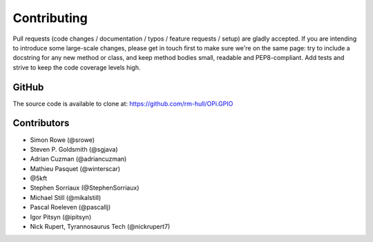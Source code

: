 Contributing
------------

Pull requests (code changes / documentation / typos / feature requests / setup)
are gladly accepted. If you are intending to introduce some large-scale
changes, please get in touch first to make sure we're on the same page: try to
include a docstring for any new method or class, and keep method bodies small,
readable and PEP8-compliant. Add tests and strive to keep the code coverage
levels high.

GitHub
^^^^^^
The source code is available to clone at: https://github.com/rm-hull/OPi.GPIO

Contributors
^^^^^^^^^^^^
* Simon Rowe (@srowe)
* Steven P. Goldsmith (@sgjava)
* Adrian Cuzman (@adriancuzman)
* Mathieu Pasquet (@winterscar)
* @5kft
* Stephen Sorriaux (@StephenSorriaux)
* Michael Still (@mikalstill)
* Pascal Roeleven (@pascallj)
* Igor Pitsyn (@ipitsyn)
* Nick Rupert, Tyrannosaurus Tech (@nickrupert7)
